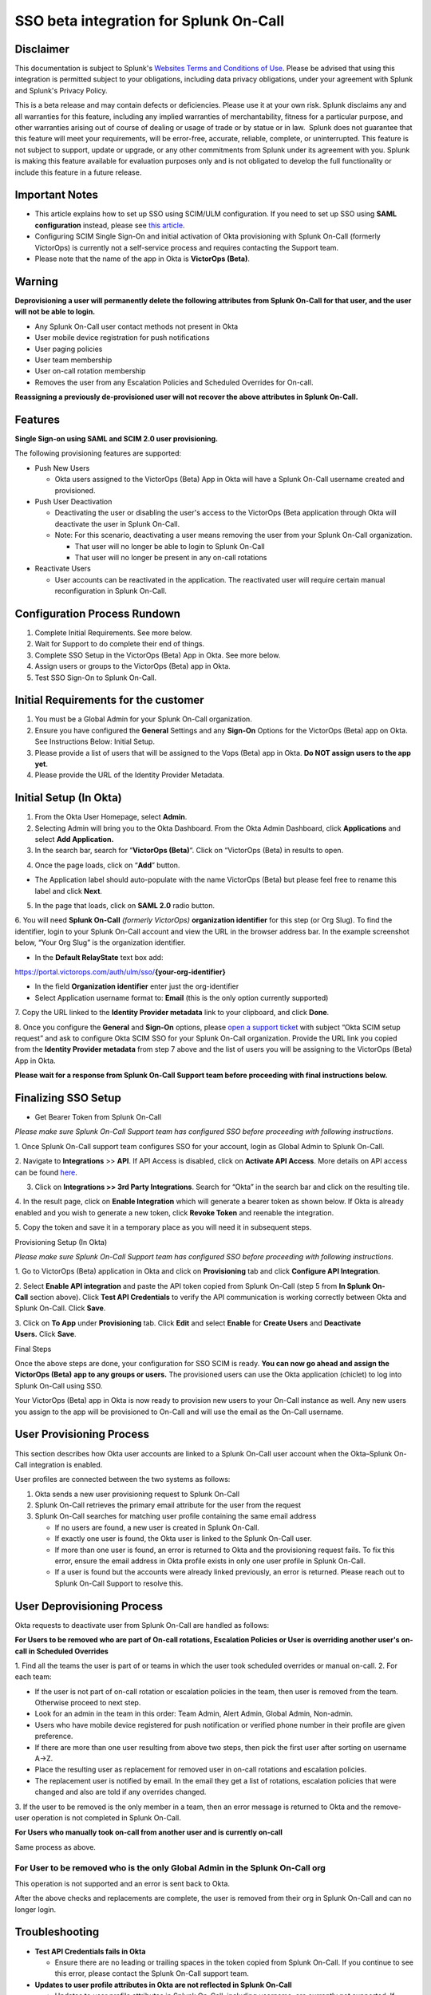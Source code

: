 SSO beta integration for Splunk On-Call
**********************************************************

**Disclaimer**
--------------

This documentation is subject to Splunk's `Websites Terms and Conditions
of Use <https://www.splunk.com/en_us/legal/terms/terms-of-use.html>`__.
Please be advised that using this integration is permitted subject to
your obligations, including data privacy obligations, under your
agreement with Splunk and Splunk's Privacy Policy.

This is a beta release and may contain defects or deficiencies. Please
use it at your own risk. Splunk disclaims any and all warranties for
this feature, including any implied warranties of merchantability,
fitness for a particular purpose, and other warranties arising out of
course of dealing or usage of trade or by statue or in law.  Splunk does
not guarantee that this feature will meet your requirements, will be
error-free, accurate, reliable, complete, or uninterrupted. This feature
is not subject to support, update or upgrade, or any other commitments
from Splunk under its agreement with you. Splunk is making this feature
available for evaluation purposes only and is not obligated to develop
the full functionality or include this feature in a future release.

Important Notes
---------------

-  This article explains how to set up SSO using SCIM/ULM configuration.
   If you need to set up SSO using **SAML configuration** instead,
   please see `this
   article <https://help.victorops.com/knowledge-base/single-sign-sso/>`__.
-  Configuring SCIM Single Sign-On and initial activation of Okta
   provisioning with Splunk On-Call (formerly VictorOps) is currently
   not a self-service process and requires contacting the Support team.
-  Please note that the name of the app in Okta is **VictorOps
   (Beta)**. 

Warning
-------

**Deprovisioning a user will permanently delete the following attributes
from Splunk On-Call for that user, and the user will not be able to
login.**

-  Any Splunk On-Call user contact methods not present in Okta
-  User mobile device registration for push notifications
-  User paging policies
-  User team membership
-  User on-call rotation membership
-  Removes the user from any Escalation Policies and Scheduled Overrides
   for On-call.

**Reassigning a previously de-provisioned user will not recover the
above attributes in Splunk On-Call.**

Features
--------

**Single Sign-on using SAML and SCIM 2.0 user provisioning.**

The following provisioning features are supported:

-  Push New Users

   -  Okta users assigned to the VictorOps (Beta) App in Okta will have
      a Splunk On-Call username created and provisioned. 

-  Push User Deactivation

   -  Deactivating the user or disabling the user's access to the
      VictorOps (Beta application through Okta will deactivate the user
      in Splunk On-Call.
   -  Note: For this scenario, deactivating a user means removing the
      user from your Splunk On-Call organization.

      -  That user will no longer be able to login to Splunk On-Call
      -  That user will no longer be present in any on-call rotations

-  Reactivate Users

   -  User accounts can be reactivated in the application. The
      reactivated user will require certain manual reconfiguration in
      Splunk On-Call.

Configuration Process Rundown
-----------------------------

1. Complete Initial Requirements. See more below.
2. Wait for Support to do complete their end of things.
3. Complete SSO Setup in the VictorOps (Beta) App in Okta. See more
   below. 
4. Assign users or groups to the VictorOps (Beta) app in Okta.
5. Test SSO Sign-On to Splunk On-Call.

Initial Requirements for the customer
-------------------------------------

1. You must be a Global Admin for your Splunk On-Call organization. 
2. Ensure you have configured the **General** Settings and any
   **Sign-On** Options for the VictorOps (Beta) app on Okta. See
   Instructions Below: Initial Setup.
3. Please provide a list of users that will be assigned to the Vops
   (Beta) app in Okta. **Do NOT assign users to the app yet**.
4. Please provide the URL of the Identity Provider Metadata. 

Initial Setup (In Okta)
-----------------------

1. From the Okta User Homepage, select **Admin**.
2. Selecting Admin will bring you to the Okta Dashboard. From the Okta
   Admin Dashboard, click **Applications** and select **Add
   Application.**
3. In the search bar, search for “\ **VictorOps (Beta)**\ “. Click on
   “VictorOps (Beta) in results to open.

.. image:: /_images/spoc/Screen-Shot-2022-04-13-at-3.27.18-PM.png

4. Once the page loads, click on “**Add**” button.

.. image:: /_images/spoc/Screen-Shot-2022-04-13-at-3.29.25-PM.png

-  The Application label should auto-populate with the name VictorOps
   (Beta) but please feel free to rename this label and click **Next**.

.. image:: /_images/spoc/Screen-Shot-2022-04-13-at-3.29.37-PM.png

5. In the page that loads, click on **SAML 2.0** radio button.

6. You will need **Splunk On-Call** *(formerly
VictorOps)* **organization identifier** for this step (or Org Slug). To
find the identifier, login to your Splunk On-Call account and view the
URL in the browser address bar. In the example screenshot below, “Your
Org Slug” is the organization identifier.

.. image:: /_images/spoc/Screen-Shot-2022-04-13-at-3.31.20-PM.png

-  In the **Default RelayState** text box add:

https://portal.victorops.com/auth/ulm/sso/**{your-org-identifier}**

-  In the field **Organization identifier** enter just the
   org-identifier
-  Select Application username format to: **Email** (this is the only
   option currently supported)

7. Copy the URL linked to the **Identity Provider metadata** link to
your clipboard, and click **Done**.

.. image:: /_images/spoc/Screen-Shot-2022-04-13-at-3.58.19-PM.png

.. image:: /_images/spoc/Screen-Shot-2022-04-13-at-3.55.48-PM.png

 

8. Once you configure the **General** and **Sign-On** options, please
`open a support
ticket <https://help.victorops.com/knowledge-base/important-splunk-on-call-support-changes-coming-nov-11th/>`__
with subject “Okta SCIM setup request” and ask to configure Okta SCIM
SSO for your Splunk On-Call organization. Provide the URL link you
copied from the **Identity Provider metadata** from step 7 above and the
list of users you will be assigning to the VictorOps (Beta) App in Okta.

**Please wait for a response from Splunk On-Call Support team before
proceeding with final instructions below.**

Finalizing SSO Setup
--------------------

-  Get Bearer Token from Splunk On-Call

*Please make sure Splunk On-Call Support team has configured SSO before
proceeding with following instructions.*

1. Once Splunk On-Call support team configures SSO for your account,
login as Global Admin to Splunk On-Call.

2. Navigate to **Integrations** >> **API**. If API Access is disabled,
click on **Activate API Access**. More details on API access can be
found `here <https://help.victorops.com/knowledge-base/api/>`__.

3. Click on **Integrations >> 3rd Party Integrations**. Search for
   “Okta” in the search bar and click on the resulting tile.

4. In the result page, click on **Enable Integration** which will
generate a bearer token as shown below. If Okta is already enabled and
you wish to generate a new token, click **Revoke Token** and reenable
the integration.

5. Copy the token and save it in a temporary place as you will need it
in subsequent steps.

.. image:: /_images/spoc/Screen-Shot-2022-04-13-at-5.32.23-PM.png

Provisioning Setup (In Okta)

*Please make sure Splunk On-Call Support team has configured SSO before
proceeding with following instructions.*

1. Go to VictorOps (Beta) application in Okta and click
on **Provisioning** tab and click **Configure API Integration**.

.. image:: /_images/spoc/Screen-Shot-2022-04-13-at-5.35.32-PM.png

2. Select **Enable API integration** and paste the API token copied from
Splunk On-Call (step 5 from **In Splunk On-Call** section above).
Click **Test API Credentials** to verify the API communication is
working correctly between Okta and Splunk On-Call. Click **Save**.

3. Click on **To App** under **Provisioning** tab. Click **Edit** and
select **Enable** for **Create Users** and **Deactivate
Users.** Click **Save**.

.. image:: /_images/spoc/Screen-Shot-2022-04-13-at-5.37.00-PM.png

Final Steps

Once the above steps are done, your configuration for SSO SCIM is ready.
**You can now go ahead and assign the VictorOps (Beta)** **app to any
groups or users.** The provisioned users can use the Okta application
(chiclet) to log into Splunk On-Call using SSO.

.. image:: /_images/spoc/Screen-Shot-2022-04-20-at-9.54.49-AM.png

 

Your VictorOps (Beta) app in Okta is now ready to provision new users to
your On-Call instance as well. Any new users you assign to the app will
be provisioned to On-Call and will use the email as the On-Call
username. 

User Provisioning Process
-------------------------

This section describes how Okta user accounts are linked to a Splunk
On-Call user account when the Okta–Splunk On-Call integration is
enabled.

User profiles are connected between the two systems as follows:

1. Okta sends a new user provisioning request to Splunk On-Call
2. Splunk On-Call retrieves the primary email attribute for the user
   from the request
3. Splunk On-Call searches for matching user profile containing the same
   email address

   -  If no users are found, a new user is created in Splunk On-Call.
   -  If exactly one user is found, the Okta user is linked to the
      Splunk On-Call user.
   -  If more than one user is found, an error is returned to Okta and
      the provisioning request fails. To fix this error, ensure the
      email address in Okta profile exists in only one user profile in
      Splunk On-Call.
   -  If a user is found but the accounts were already linked
      previously, an error is returned. Please reach out to Splunk
      On-Call Support to resolve this.

User Deprovisioning Process
---------------------------

Okta requests to deactivate user from Splunk On-Call are handled as
follows:

**For Users to be removed who are part of On-call rotations, Escalation
Policies or User is overriding another user's on-call in Scheduled
Overrides**

1. Find all the teams the user is part of or teams in which the user
took scheduled overrides or manual on-call. 2. For each team:

-  If the user is not part of on-call rotation or escalation policies in
   the team, then user is removed from the team. Otherwise proceed to
   next step.
-  Look for an admin in the team in this order: Team Admin, Alert Admin,
   Global Admin, Non-admin.
-  Users who have mobile device registered for push notification or
   verified phone number in their profile are given preference.
-  If there are more than one user resulting from above two steps, then
   pick the first user after sorting on username A->Z.
-  Place the resulting user as replacement for removed user in on-call
   rotations and escalation policies.
-  The replacement user is notified by email. In the email they get a
   list of rotations, escalation policies that were changed and also are
   told if any overrides changed.

3. If the user to be removed is the only member in a team, then an error
message is returned to Okta and the remove-user operation is not
completed in Splunk On-Call.

**For Users who manually took on-call from another user and is currently
on-call**

Same process as above.

**For User to be removed who is the only Global Admin in the Splunk On-Call org**
~~~~~~~~~~~~~~~~~~~~~~~~~~~~~~~~~~~~~~~~~~~~~~~~~~~~~~~~~~~~~~~~~~~~~~~~~~~~~~~~~

This operation is not supported and an error is sent back to Okta.

After the above checks and replacements are complete, the user is
removed from their org in Splunk On-Call and can no longer login.

Troubleshooting
---------------

-  **Test API Credentials fails in Okta**

   -  Ensure there are no leading or trailing spaces in the token copied
      from Splunk On-Call. If you continue to see this error, please
      contact the Splunk On-Call support team.

-  **Updates to user profile attributes in Okta are not reflected in
   Splunk On-Call**

   -  Updates to user profile attributes in Splunk On-Call, including
      username, are currently not supported. If updating a certain
      user's profile is really important, a workaround is to delete the
      user from Okta. And then create a new user in Okta and assign to
      the Splunk On-Call application. This will result in a new user
      being created in Splunk On-Call with the desired user profile
      attributes.

-  **Error: This Okta user is already linked to a different user in
   Splunk On-Call with the email address**

   -  You may receive this error if the Okta user is already linked to a
      user in Splunk On-Call. Please contact Splunk On-Call support.

-  **Error: More than one Splunk On-Call user was found with the Okta
   user email address**

   -  Ensure only one user exists in the Splunk On-Call organization
      with the given email address.

-  **Error: This user can not be removed from Splunk On-Call because
   they are the last Splunk On-Call Global Administrator for this
   organization**

   -  At least one Global Administrator is required to be present in an
      active Splunk On-Call account. Please login to Splunk On-Call and
      assign the Global Admin role to another user and retry this
      operation.

-  **Error: This user could not be removed from Splunk On-Call because
   they are part of an on-call rotation or escalation policies and a
   replacement user could not be found**

   -  Please login to Splunk On-Call and remove dependent on-call
      rotations, escalation policies or teams and retry this operation.

-  **Error: Another Okta user is already linked to the user in Splunk
   On-Call with this email address**

   -  

      -  Ensure only one Okta user exists with the given email address.

         -  Or check if the matching Splunk On-Call user has two email
            addresses, each pointing to a different Okta user. This type
            of mapping should be avoided.
